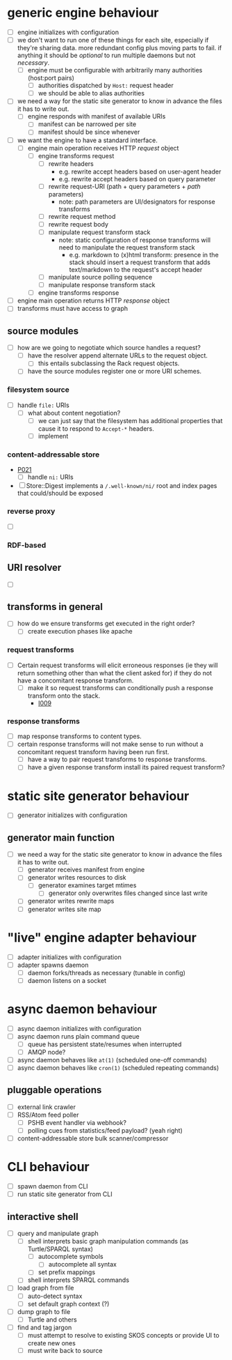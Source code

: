 #+STARTUP: showall hidestars
* generic engine behaviour
  - [ ] <<P001>> engine initializes with configuration
  - [ ] <<I001>> we don't want to run one of these things for each site, especially if they're sharing data. more redundant config plus moving parts to fail. if anything it should be /optional/ to run multiple daemons but not /necessary/.
    - [ ] <<P002>> engine must be configurable with arbitrarily many authorities (host:port pairs)
      - [ ] <<P003>> authorities dispatched by ~Host:~ request header
      - [ ] <<P004>> we should be able to alias authorities
  - [ ] <<I002>> we need a way for the static site generator to know in advance the files it has to write out.
    - [ ] <<P005>> engine responds with manifest of available URIs
      - [ ] <<P006>> manifest can be narrowed per site
      - [ ] <<P007>> manifest should be since whenever
  - [ ] <<I003>> we want the engine to have a standard interface.
    - [ ] <<P008>> engine main operation receives HTTP /request/ object
      - [ ] <<P009>> engine transforms request
        - [ ] <<P010>> rewrite headers
          - e.g. rewrite accept headers based on user-agent header
          - e.g. rewrite accept headers based on query parameter
        - [ ] <<P011>> rewrite request-URI (path + query parameters + /path/ parameters)
          - note: path parameters are UI/designators for response transforms
        - [ ] <<P012>> rewrite request method
        - [ ] <<P013>> rewrite request body
        - [ ] <<P014>> manipulate request transform stack
          - note: static configuration of response transforms will need to manipulate the request transform stack
            - e.g. markdown to (x)html transform: presence in the stack should insert a request transform that adds text/markdown to the request's accept header
        - [ ] <<P015>> manipulate source polling sequence
        - [ ] <<P016>> manipulate response transform stack
      - [ ] <<P017>> engine transforms response
  - [ ] <<P018>> engine main operation returns HTTP /response/ object
  - [ ] <<P019>> transforms must have access to graph
** source modules
   - [ ] <<I004>> how are we going to negotiate which source handles a request?
     - [ ] <<P020>> have the resolver append alternate URLs to the request object.
       - [ ] <<I005>> this entails subclassing the Rack request objects.
     - [ ] <<P021>> have the source modules register one or more URI schemes.
*** filesystem source
    - [ ] <<P022>> handle ~file:~ URIs
      - [ ] <<I006>> what about content negotiation?
        - [ ] <<P023>> we can just say that the filesystem has additional properties that cause it to respond to ~Accept-*~ headers.
        - [ ] <<P024>> implement 
*** content-addressable store
    - [[P021]]
      - [ ] <<P025>> handle ~ni:~ URIs
    - [ ] <<I007>> Store::Digest implements a ~/.well-known/ni/~ root and index pages that could/should be exposed
*** reverse proxy
    - [ ] 
*** RDF-based
** URI resolver
   - [ ] <<I008>> 
** transforms in general
   - [ ] <<I009>> how do we ensure transforms get executed in the right order?
     - [ ] <<P026>> create execution phases like apache
*** request transforms
    - [ ] <<I010>> Certain request transforms will elicit erroneous responses (ie they will return something other than what the client asked for) if they do not have a concomitant response transform.
      - [ ] <<P027>> make it so request transforms can conditionally push a response transform onto the stack.
        - [[I009]]
*** response transforms
    - [ ] <<P028>> map response transforms to content types.
    - [ ] <<I011>> certain response transforms will not make sense to run without a concomitant request transform having been run first.
      - [ ] <<P029>> have a way to pair request transforms to response transforms.
      - [ ] <<P030>> have a given response transform install its paired request transform?
* static site generator behaviour
  - [ ] <<P031>> generator initializes with configuration
** generator main function
   - [ ] <<I012>> we need a way for the static site generator to know in advance the files it has to write out.
    - [ ] <<P032>> generator receives manifest from engine
    - [ ] <<P033>> generator writes resources to disk
      - [ ] <<P034>> generator examines target mtimes
        - [ ] <<P035>> generator only overwrites files changed since last write
    - [ ] <<P036>> generator writes rewrite maps
    - [ ] <<P037>> generator writes site map
* "live" engine adapter behaviour
  - [ ] <<P038>> adapter initializes with configuration
  - [ ] <<P039>> adapter spawns daemon
    - [ ] <<P040>> daemon forks/threads as necessary (tunable in config)
    - [ ] <<P041>> daemon listens on a socket
* async daemon behaviour
  - [ ] <<P042>> async daemon initializes with configuration
  - [ ] <<P043>> async daemon runs plain command queue
    - [ ] <<P044>> queue has persistent state/resumes when interrupted
    - [ ] <<I013>> AMQP node?
  - [ ] <<P045>> async daemon behaves like ~at(1)~ (scheduled one-off commands)
  - [ ] <<P046>> async daemon behaves like ~cron(1)~ (scheduled repeating commands)
** pluggable operations
   - [ ] <<P047>> external link crawler
   - [ ] <<P048>> RSS/Atom feed poller
     - [ ] <<I014>> PSHB event handler via webhook?
     - [ ] <<I015>> polling cues from statistics/feed payload? (yeah right)
   - [ ] <<P049>> content-addressable store bulk scanner/compressor
* CLI behaviour
  - [ ] <<P050>> spawn daemon from CLI
  - [ ] <<P051>> run static site generator from CLI
** interactive shell
   - [ ] <<P052>> query and manipulate graph
     - [ ] <<P053>> shell interprets basic graph manipulation commands (as Turtle/SPARQL syntax)
       - [ ] <<P054>> autocomplete symbols
         - [ ] <<P055>> autocomplete all syntax
       - [ ] <<P056>> set prefix mappings
     - [ ] <<P057>> shell interprets SPARQL commands
   - [ ] <<P058>> load graph from file
     - [ ] <<P059>> auto-detect syntax
     - [ ] <<P060>> set default graph context (?)
   - [ ] <<P061>> dump graph to file
     - [ ] <<P062>> Turtle and others
   - [ ] <<P063>> find and tag jargon
     - [ ] <<P064>> must attempt to resolve to existing SKOS concepts or provide UI to create new ones
     - [ ] <<P065>> must write back to source
